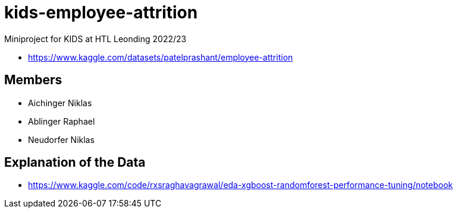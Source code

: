 = kids-employee-attrition

Miniproject for KIDS at HTL Leonding 2022/23

* https://www.kaggle.com/datasets/patelprashant/employee-attrition

== Members

* Aichinger Niklas

* Ablinger Raphael

* Neudorfer Niklas


== Explanation of the Data

* https://www.kaggle.com/code/rxsraghavagrawal/eda-xgboost-randomforest-performance-tuning/notebook
